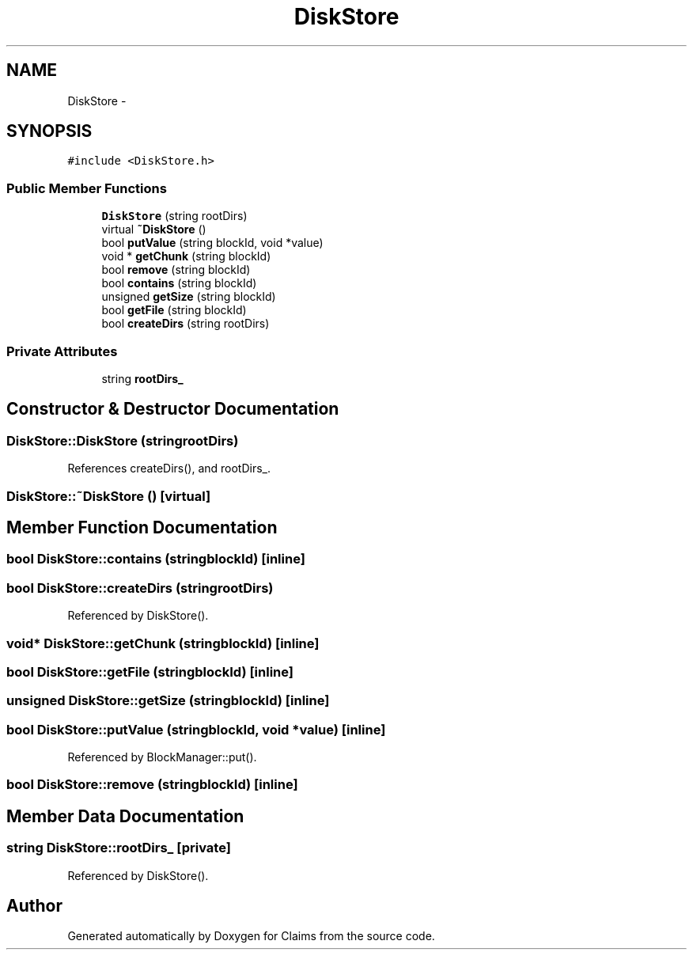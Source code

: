 .TH "DiskStore" 3 "Thu Nov 12 2015" "Claims" \" -*- nroff -*-
.ad l
.nh
.SH NAME
DiskStore \- 
.SH SYNOPSIS
.br
.PP
.PP
\fC#include <DiskStore\&.h>\fP
.SS "Public Member Functions"

.in +1c
.ti -1c
.RI "\fBDiskStore\fP (string rootDirs)"
.br
.ti -1c
.RI "virtual \fB~DiskStore\fP ()"
.br
.ti -1c
.RI "bool \fBputValue\fP (string blockId, void *value)"
.br
.ti -1c
.RI "void * \fBgetChunk\fP (string blockId)"
.br
.ti -1c
.RI "bool \fBremove\fP (string blockId)"
.br
.ti -1c
.RI "bool \fBcontains\fP (string blockId)"
.br
.ti -1c
.RI "unsigned \fBgetSize\fP (string blockId)"
.br
.ti -1c
.RI "bool \fBgetFile\fP (string blockId)"
.br
.ti -1c
.RI "bool \fBcreateDirs\fP (string rootDirs)"
.br
.in -1c
.SS "Private Attributes"

.in +1c
.ti -1c
.RI "string \fBrootDirs_\fP"
.br
.in -1c
.SH "Constructor & Destructor Documentation"
.PP 
.SS "DiskStore::DiskStore (stringrootDirs)"

.PP
References createDirs(), and rootDirs_\&.
.SS "DiskStore::~DiskStore ()\fC [virtual]\fP"

.SH "Member Function Documentation"
.PP 
.SS "bool DiskStore::contains (stringblockId)\fC [inline]\fP"

.SS "bool DiskStore::createDirs (stringrootDirs)"

.PP
Referenced by DiskStore()\&.
.SS "void* DiskStore::getChunk (stringblockId)\fC [inline]\fP"

.SS "bool DiskStore::getFile (stringblockId)\fC [inline]\fP"

.SS "unsigned DiskStore::getSize (stringblockId)\fC [inline]\fP"

.SS "bool DiskStore::putValue (stringblockId, void *value)\fC [inline]\fP"

.PP
Referenced by BlockManager::put()\&.
.SS "bool DiskStore::remove (stringblockId)\fC [inline]\fP"

.SH "Member Data Documentation"
.PP 
.SS "string DiskStore::rootDirs_\fC [private]\fP"

.PP
Referenced by DiskStore()\&.

.SH "Author"
.PP 
Generated automatically by Doxygen for Claims from the source code\&.

